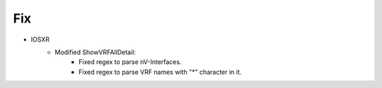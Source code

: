 --------------------------------------------------------------------------------
                            Fix
--------------------------------------------------------------------------------
* IOSXR
    * Modified ShowVRFAllDetail:
        * Fixed regex to parse nV-Interfaces.
        * Fixed regex to parse VRF names with "*" character in it.

